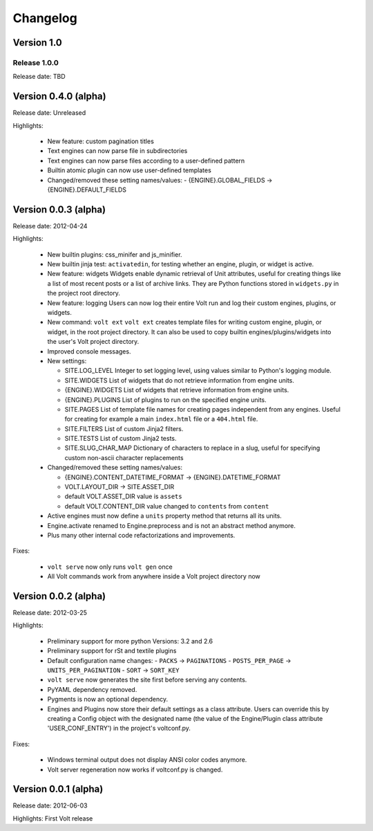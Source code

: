 .. :changelog:

Changelog
=========

Version 1.0
-----------

Release 1.0.0
^^^^^^^^^^^^^

Release date: TBD


Version 0.4.0 (alpha)
---------------------
Release date: Unreleased

Highlights:

  * New feature: custom pagination titles
  * Text engines can now parse file in subdirectories
  * Text engines can now parse files according to a user-defined pattern
  * Builtin atomic plugin can now use user-defined templates

  * Changed/removed these setting names/values:
    - {ENGINE}.GLOBAL_FIELDS -> {ENGINE}.DEFAULT_FIELDS


Version 0.0.3 (alpha)
---------------------
Release date: 2012-04-24

Highlights:

  * New builtin plugins: css_minifer and js_minifier.

  * New builtin jinja test: ``activatedin``, for testing whether an engine,
    plugin, or widget is active.

  * New feature: widgets
    Widgets enable dynamic retrieval of Unit attributes, useful for creating
    things like a list of most recent posts or a list of archive links. They
    are Python functions stored in ``widgets.py`` in the project root directory.

  * New feature: logging
    Users can now log their entire Volt run and log their custom engines,
    plugins, or widgets.

  * New command: ``volt ext``
    ``volt ext`` creates template files for writing custom engine, plugin, or
    widget, in the root project directory. It can also be used to copy builtin
    engines/plugins/widgets into the user's Volt project directory.

  * Improved console messages.

  * New settings:

    - SITE.LOG_LEVEL
      Integer to set logging level, using values similar to Python's logging module.
    - SITE.WIDGETS
      List of widgets that do not retrieve information from engine units.
    - {ENGINE}.WIDGETS
      List of widgets that retrieve information from engine units.
    - {ENGINE}.PLUGINS
      List of plugins to run on the specified engine units.
    - SITE.PAGES
      List of template file names for creating pages independent from any
      engines. Useful for creating for example a main ``index.html`` file or
      a ``404.html`` file.
    - SITE.FILTERS
      List of custom Jinja2 filters.
    - SITE.TESTS
      List of custom Jinja2 tests.
    - SITE.SLUG_CHAR_MAP
      Dictionary of characters to replace in a slug, useful for specifying
      custom non-ascii character replacements

  * Changed/removed these setting names/values:

    - {ENGINE}.CONTENT_DATETIME_FORMAT -> {ENGINE}.DATETIME_FORMAT
    - VOLT.LAYOUT_DIR -> SITE.ASSET_DIR
    - default VOLT.ASSET_DIR value is ``assets``
    - default VOLT.CONTENT_DIR value changed to ``contents`` from ``content``

  * Active engines must now define a ``units`` property method that returns all
    its units.

  * Engine.activate renamed to Engine.preprocess and is not an abstract method
    anymore.

  * Plus many other internal code refactorizations and improvements.

Fixes:

  * ``volt serve`` now only runs ``volt gen`` once

  * All Volt commands work from anywhere inside a Volt project directory now


Version 0.0.2 (alpha)
---------------------
Release date: 2012-03-25

Highlights:

  * Preliminary support for more python Versions: 3.2 and 2.6

  * Preliminary support for rSt and textile plugins

  * Default configuration name changes:
    - ``PACKS``          -> ``PAGINATIONS``
    - ``POSTS_PER_PAGE`` -> ``UNITS_PER_PAGINATION``
    - ``SORT``           -> ``SORT_KEY``

  * ``volt serve`` now generates the site first before serving any contents.

  * PyYAML dependency removed.

  * Pygments is now an optional dependency.

  * Engines and Plugins now store their default settings as a class attribute.
    Users can override this by creating a Config object with the designated
    name (the value of the Engine/Plugin class attribute 'USER_CONF_ENTRY')
    in the project's voltconf.py.

Fixes:

  * Windows terminal output does not display ANSI color codes anymore.

  * Volt server regeneration now works if voltconf.py is changed.


Version 0.0.1 (alpha)
---------------------
Release date: 2012-06-03

Highlights: First Volt release
